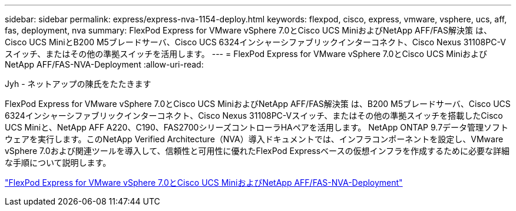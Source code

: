 ---
sidebar: sidebar 
permalink: express/express-nva-1154-deploy.html 
keywords: flexpod, cisco, express, vmware, vsphere, ucs, aff, fas, deployment, nva 
summary: FlexPod Express for VMware vSphere 7.0とCisco UCS MiniおよびNetApp AFF/FAS解決策 は、Cisco UCS MiniとB200 M5ブレードサーバ、Cisco UCS 6324インシャーシファブリックインターコネクト、Cisco Nexus 31108PC-Vスイッチ、またはその他の準拠スイッチを活用します。 
---
= FlexPod Express for VMware vSphere 7.0とCisco UCS MiniおよびNetApp AFF/FAS-NVA-Deployment
:allow-uri-read: 


Jyh - ネットアップの陳氏をたたきます

[role="lead"]
FlexPod Express for VMware vSphere 7.0とCisco UCS MiniおよびNetApp AFF/FAS解決策 は、B200 M5ブレードサーバ、Cisco UCS 6324インシャーシファブリックインターコネクト、Cisco Nexus 31108PC-Vスイッチ、またはその他の準拠スイッチを搭載したCisco UCS Miniと、NetApp AFF A220、C190、FAS2700シリーズコントローラHAペアを活用します。 NetApp ONTAP 9.7データ管理ソフトウェアを実行します。このNetApp Verified Architecture（NVA）導入ドキュメントでは、インフラコンポーネントを設定し、VMware vSphere 7.0および関連ツールを導入して、信頼性と可用性に優れたFlexPod Expressベースの仮想インフラを作成するために必要な詳細な手順について説明します。

link:https://www.netapp.com/pdf.html?item=/media/21938-nva-1154-DEPLOY.pdf["FlexPod Express for VMware vSphere 7.0とCisco UCS MiniおよびNetApp AFF/FAS-NVA-Deployment"^]

